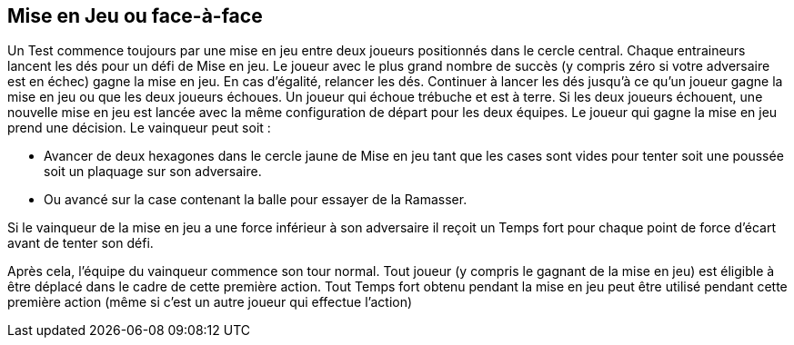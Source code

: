 == Mise en Jeu ou face-à-face

Un Test commence toujours par une mise en jeu entre deux joueurs positionnés dans le cercle central. Chaque entraineurs lancent les dés pour un défi de Mise en jeu. Le joueur avec le plus grand nombre de succès (y compris zéro si votre adversaire est en échec) gagne la mise en jeu. En cas d'égalité, relancer les dés. Continuer à lancer les dés jusqu'à ce qu'un joueur gagne la mise en jeu ou que les deux joueurs échoues. Un joueur qui échoue trébuche et est à terre. Si les deux joueurs échouent, une nouvelle mise en jeu est lancée avec la même configuration de départ pour les deux équipes. Le joueur qui gagne la mise en jeu prend une décision. Le vainqueur peut soit :

* Avancer de deux hexagones dans le cercle jaune de Mise en jeu tant que les cases sont vides pour tenter soit une poussée soit un plaquage sur son adversaire.
* Ou avancé sur la case contenant la balle pour essayer de la Ramasser.

Si le vainqueur de la mise en jeu a une force inférieur à son adversaire il reçoit un Temps fort pour chaque point de force d'écart avant de tenter son défi.

Après cela, l'équipe du vainqueur commence son tour normal. Tout joueur (y compris le gagnant de la mise en jeu) est éligible à être déplacé dans le cadre de cette première action. Tout Temps fort obtenu pendant la mise en jeu peut être utilisé pendant cette première action (même si c'est un autre joueur qui effectue l'action)

////
 The face-off
Play for a Test beings with a face-off between the two players set up on the centre circle. Each Team Manager rolls a Face-off challenge. The player with the highest number of successes (including zero if your opponent flopped) has won the face-off. In the event of a tie, roll another face-off. Continue rolling tie-break face-offs until either one player wins or both players flop. A player who flops a face-off challenge has tripped and is placed Down on the field. If both players flop the face-off, a new face-off is started with the
same starting setup for each team. The player who wins the face-off gets a decision. The winner may either:

move up to two hexes as long as the hexes are empty and inside the face-off yellow circle to throw either a Shove or Tackle challenge against his face-off opponent
or advance into the hex with the ball and attempt a Pickup challenge.
If the winning face-off player's Might was less than the opposing player's than he is receives one Momentum counter for each point of Might difference before performing this free challenge from the rush of bettering a stronger opponent. After the free pace(s) of movement and challenge, the team of the winner of the face-off goes first (even if the  face-off winner fails or flops the free challenge). Any player (including the face-off winner) is eligible to be moved as part of this first action and any Momentum earned during the face-off or from the free challenge can be used during this first action (even if a different player than the face-off player performs the first action or the face-off player flopped the free challenge.)
////

